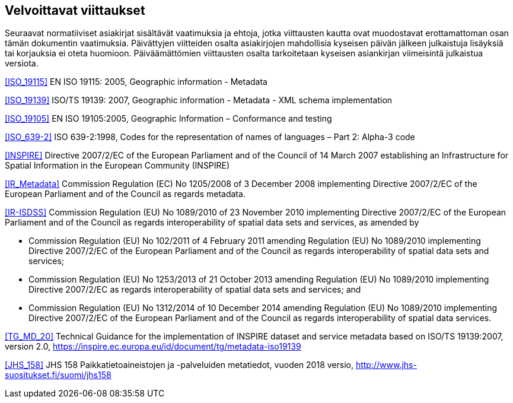 == Velvoittavat viittaukset
Seuraavat normatiiviset asiakirjat sisältävät vaatimuksia ja ehtoja, jotka viittausten kautta ovat
muodostavat erottamattoman osan tämän dokumentin vaatimuksia. Päivättyjen viitteiden osalta asiakirjojen
mahdollisia kyseisen päivän jälkeen julkaistuja lisäyksiä tai korjauksia ei oteta huomioon. Päiväämättömien
viittausten osalta tarkoitetaan kyseisen asiankirjan viimeisintä julkaistua versiota.

<<ISO_19115>> EN ISO 19115: 2005, Geographic information - Metadata

<<ISO_19139>> ISO/TS 19139: 2007, Geographic information - Metadata - XML schema implementation

<<ISO_19105>> EN ISO 19105:2005, Geographic Information – Conformance and testing

<<ISO_639-2>> ISO 639-2:1998, Codes for the representation of names of languages – Part 2: Alpha-3 code

<<INSPIRE>> Directive 2007/2/EC of the European Parliament and of the Council of 14 March
2007 establishing an Infrastructure for Spatial Information in the European Community (INSPIRE)

<<IR_Metadata>> Commission Regulation (EC) No 1205/2008 of 3 December 2008
implementing Directive 2007/2/EC of the European Parliament and of the Council as regards
metadata.

<<IR-ISDSS>> Commission Regulation (EU) No 1089/2010 of 23 November 2010
implementing Directive 2007/2/EC of the European Parliament and of the Council as regards
interoperability of spatial data sets and services, as amended by

* Commission Regulation (EU) No 102/2011 of 4 February 2011 amending Regulation (EU) No
1089/2010 implementing Directive 2007/2/EC of the European Parliament and of the Council
as regards interoperability of spatial data sets and services;
* Commission Regulation (EU) No 1253/2013 of 21 October 2013 amending Regulation (EU)
No 1089/2010 implementing Directive 2007/2/EC as regards interoperability of spatial data
sets and services; and
* Commission Regulation (EU) No 1312/2014 of 10 December 2014 amending Regulation (EU)
No 1089/2010 implementing Directive 2007/2/EC of the European Parliament and of the
Council as regards interoperability of spatial data services.

<<TG_MD_20>> Technical Guidance for the implementation of INSPIRE dataset and service metadata based on ISO/TS 19139:2007, version 2.0, https://inspire.ec.europa.eu/id/document/tg/metadata-iso19139

<<JHS_158>> JHS 158 Paikkatietoaineistojen ja -palveluiden metatiedot, vuoden 2018 versio, http://www.jhs-suositukset.fi/suomi/jhs158
